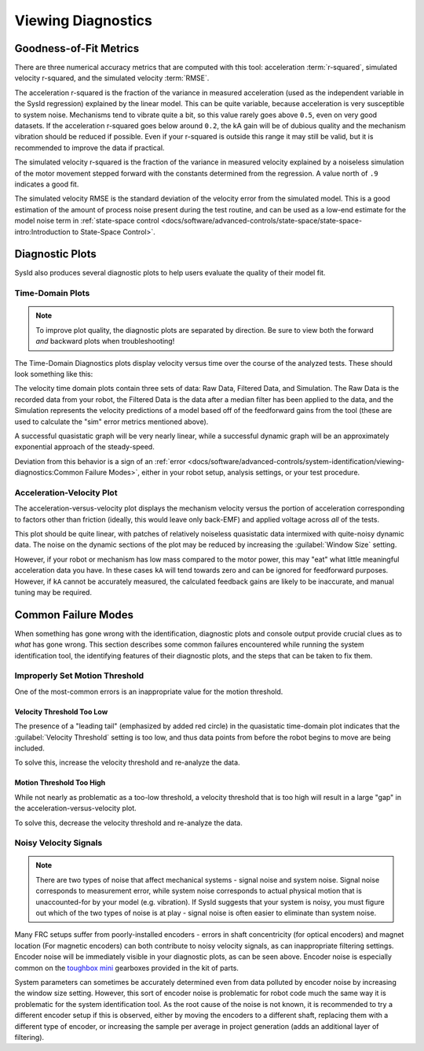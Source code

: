 Viewing Diagnostics
===================

Goodness-of-Fit Metrics
-----------------------

There are three numerical accuracy metrics that are computed with this tool: acceleration :term:`r-squared`, simulated velocity r-squared, and the simulated velocity :term:`RMSE`.

.. image:: images/viewing-metrics.png
   :alt: Analysis accuracy metrics

The acceleration r-squared is the fraction of the variance in measured acceleration (used as the independent variable in the SysId regression) explained by the linear model.  This can be quite variable, because acceleration is very susceptible to system noise.  Mechanisms tend to vibrate quite a bit, so this value rarely goes above ``0.5``, even on very good datasets. If the acceleration r-squared goes below around ``0.2``, the kA gain will be of dubious quality and the mechanism vibration should be reduced if possible. Even if your r-squared is outside this range it may still be valid, but it is recommended to improve the data if practical.

The simulated velocity r-squared is the fraction of the variance in measured velocity explained by a noiseless simulation of the motor movement stepped forward with the constants determined from the regression.  A value north of ``.9`` indicates a good fit.

The simulated velocity RMSE is the standard deviation of the velocity error from the simulated model.  This is a good estimation of the amount of process noise present during the test routine, and can be used as a low-end estimate for the model noise term in :ref:`state-space control <docs/software/advanced-controls/state-space/state-space-intro:Introduction to State-Space Control>`.

Diagnostic Plots
----------------

SysId also produces several diagnostic plots to help users evaluate the quality of their model fit.

.. image:: images/plot-view.png
   :alt: Diagnostic plot location

Time-Domain Plots
^^^^^^^^^^^^^^^^^

.. note:: To improve plot quality, the diagnostic plots are separated by direction.  Be sure to view both the forward *and* backward plots when troubleshooting!

The Time-Domain Diagnostics plots display velocity versus time over the course of the analyzed tests. These should look something like this:

.. image:: images/time-domain-plots.png
   :alt: Picture of the time domain plots

The velocity time domain plots contain three sets of data: Raw Data, Filtered Data, and Simulation. The Raw Data is the recorded data from your robot, the Filtered Data is the data after a median filter has been applied to the data, and the Simulation represents the velocity predictions of a model based off of the feedforward gains from the tool (these are used to calculate the "sim" error metrics mentioned above).

A successful quasistatic graph will be very nearly linear, while a successful dynamic graph will be an approximately exponential approach of the steady-speed.

Deviation from this behavior is a sign of an :ref:`error <docs/software/advanced-controls/system-identification/viewing-diagnostics:Common Failure Modes>`, either in your robot setup, analysis settings, or your test procedure.

Acceleration-Velocity Plot
^^^^^^^^^^^^^^^^^^^^^^^^^^

The acceleration-versus-velocity plot displays the mechanism velocity versus the portion of acceleration corresponding to factors other than friction (ideally, this would leave only back-EMF) and applied voltage across *all* of the tests.

.. image:: images/accel-vs-vel-plot.png
   :alt: Voltage domain plots picture

This plot should be quite linear, with patches of relatively noiseless quasistatic data intermixed with quite-noisy dynamic data. The noise on the dynamic sections of the plot may be reduced by increasing the :guilabel:`Window Size` setting.

.. image:: images/window-size-selector.png
   :alt: Picture of the window size selector

However, if your robot or mechanism has low mass compared to the motor power, this may "eat" what little meaningful acceleration data you have.  In these cases ``kA`` will tend towards zero and can be ignored for feedforward purposes.  However, if ``kA`` cannot be accurately measured, the calculated feedback gains are likely to be inaccurate, and manual tuning may be required.

Common Failure Modes
--------------------

When something has gone wrong with the identification, diagnostic plots and console output provide crucial clues as to *what* has gone wrong.  This section describes some common failures encountered while running the system identification tool, the identifying features of their diagnostic plots, and the steps that can be taken to fix them.

Improperly Set Motion Threshold
^^^^^^^^^^^^^^^^^^^^^^^^^^^^^^^

One of the most-common errors is an inappropriate value for the motion threshold.

.. image:: images/motionthreshold-selector.png
   :alt: Motion threshold selector

Velocity Threshold Too Low
~~~~~~~~~~~~~~~~~~~~~~~~~~

.. image:: images/low-threshold.png
   :alt: Quasistatic time-domain plot with velocity threshold too low

The presence of a "leading tail" (emphasized by added red circle) in the quasistatic time-domain plot indicates that the :guilabel:`Velocity Threshold` setting is too low, and thus data points from before the robot begins to move are being included.

To solve this, increase the velocity threshold and re-analyze the data.

Motion Threshold Too High
~~~~~~~~~~~~~~~~~~~~~~~~~

.. image:: images/high-threshold.png
   :alt: Quasistatic time-domain plot with velocity threshold too high

While not nearly as problematic as a too-low threshold, a velocity threshold that is too high will result in a large "gap" in the acceleration-versus-velocity plot.

To solve this, decrease the velocity threshold and re-analyze the data.

Noisy Velocity Signals
^^^^^^^^^^^^^^^^^^^^^^

.. note:: There are two types of noise that affect mechanical systems - signal noise and system noise.  Signal noise corresponds to measurement error, while system noise corresponds to actual physical motion that is unaccounted-for by your model (e.g. vibration).  If SysId suggests that your system is noisy, you must figure out which of the two types of noise is at play - signal noise is often easier to eliminate than system noise.

.. image:: images/velo-noise.png

Many FRC setups suffer from poorly-installed encoders - errors in shaft concentricity (for optical encoders) and magnet location (For magnetic encoders) can both contribute to noisy velocity signals, as can inappropriate filtering settings.  Encoder noise will be immediately visible in your diagnostic plots, as can be seen above.  Encoder noise is especially common on the `toughbox mini <https://www.andymark.com/products/toughbox-mini-options>`__ gearboxes provided in the kit of parts.

System parameters can sometimes be accurately determined even from data polluted by encoder noise by increasing the window size setting.  However, this sort of encoder noise is problematic for robot code much the same way it is problematic for the system identification tool.  As the root cause of the noise is not known, it is recommended to try a different encoder setup if this is observed, either by moving the encoders to a different shaft, replacing them with a different type of encoder, or increasing the sample per average in project generation (adds an additional layer of filtering).

